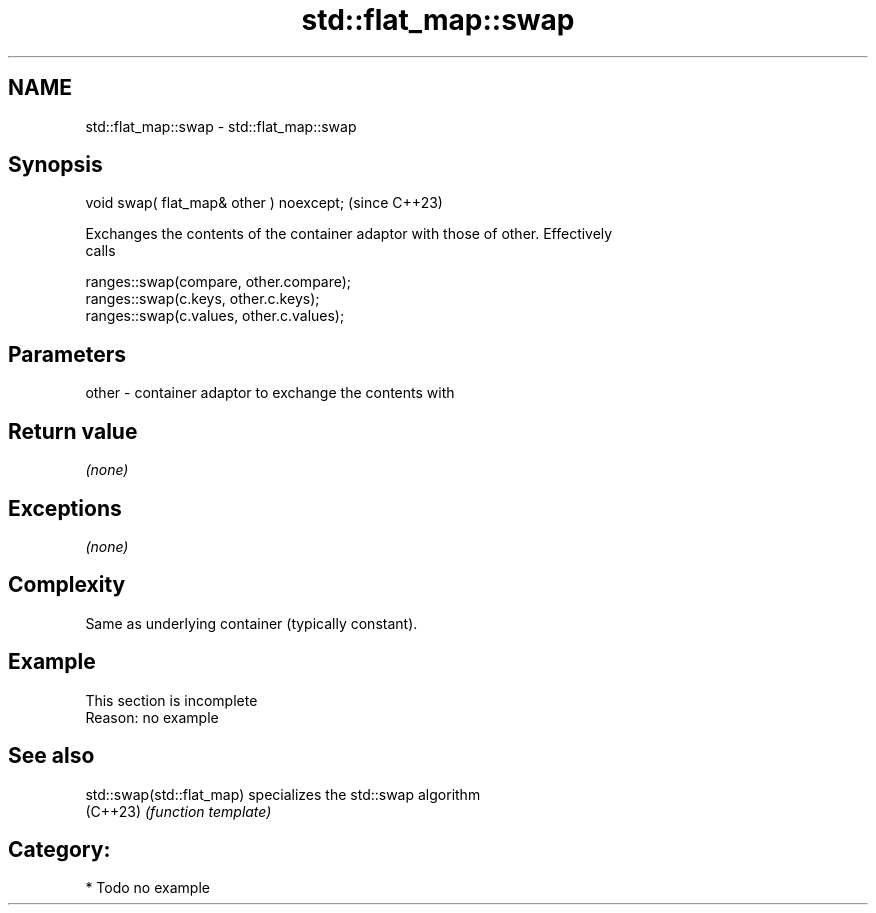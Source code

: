 .TH std::flat_map::swap 3 "2024.06.10" "http://cppreference.com" "C++ Standard Libary"
.SH NAME
std::flat_map::swap \- std::flat_map::swap

.SH Synopsis
   void swap( flat_map& other ) noexcept;  (since C++23)

   Exchanges the contents of the container adaptor with those of other. Effectively
   calls

 ranges::swap(compare, other.compare);
 ranges::swap(c.keys, other.c.keys);
 ranges::swap(c.values, other.c.values);

.SH Parameters

   other - container adaptor to exchange the contents with

.SH Return value

   \fI(none)\fP

.SH Exceptions

   \fI(none)\fP

.SH Complexity

   Same as underlying container (typically constant).

.SH Example

    This section is incomplete
    Reason: no example

.SH See also

   std::swap(std::flat_map) specializes the std::swap algorithm
   (C++23)                  \fI(function template)\fP

.SH Category:
     * Todo no example

